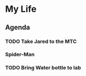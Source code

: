 * My Life
** Agenda
*** TODO Take Jared to the MTC
    SCHEDULED: <2017-07-12 Wed 08:00>
*** Spider-Man
    SCHEDULED: <2017-07-11 Tue 18:30>
*** TODO Bring Water bottle to lab
